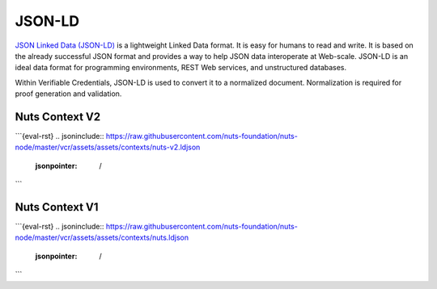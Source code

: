 .. _jsonld:

JSON-LD
#######

`JSON Linked Data (JSON-LD) <https://json-ld.org/>`_ is a lightweight Linked Data format. It is easy for humans to read and write.
It is based on the already successful JSON format and provides a way to help JSON data interoperate at Web-scale.
JSON-LD is an ideal data format for programming environments, REST Web services, and unstructured databases.

Within Verifiable Credentials, JSON-LD is used to convert it to a normalized document. Normalization is required for proof generation and validation.

Nuts Context V2
***************

```{eval-rst}
.. jsoninclude:: https://raw.githubusercontent.com/nuts-foundation/nuts-node/master/vcr/assets/assets/contexts/nuts-v2.ldjson
    :jsonpointer: /
```

Nuts Context V1
***************

```{eval-rst}
.. jsoninclude:: https://raw.githubusercontent.com/nuts-foundation/nuts-node/master/vcr/assets/assets/contexts/nuts.ldjson
    :jsonpointer: /
```